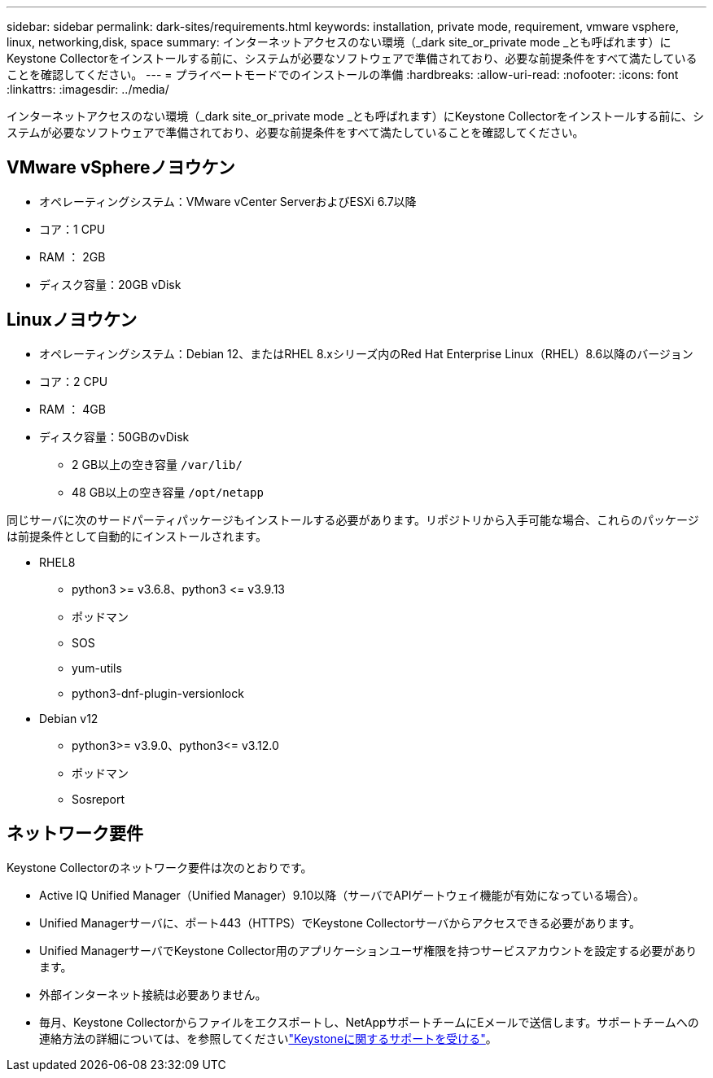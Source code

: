 ---
sidebar: sidebar 
permalink: dark-sites/requirements.html 
keywords: installation, private mode, requirement, vmware vsphere, linux, networking,disk, space 
summary: インターネットアクセスのない環境（_dark site_or_private mode _とも呼ばれます）にKeystone Collectorをインストールする前に、システムが必要なソフトウェアで準備されており、必要な前提条件をすべて満たしていることを確認してください。 
---
= プライベートモードでのインストールの準備
:hardbreaks:
:allow-uri-read: 
:nofooter: 
:icons: font
:linkattrs: 
:imagesdir: ../media/


[role="lead"]
インターネットアクセスのない環境（_dark site_or_private mode _とも呼ばれます）にKeystone Collectorをインストールする前に、システムが必要なソフトウェアで準備されており、必要な前提条件をすべて満たしていることを確認してください。



== VMware vSphereノヨウケン

* オペレーティングシステム：VMware vCenter ServerおよびESXi 6.7以降
* コア：1 CPU
* RAM ： 2GB
* ディスク容量：20GB vDisk




== Linuxノヨウケン

* オペレーティングシステム：Debian 12、またはRHEL 8.xシリーズ内のRed Hat Enterprise Linux（RHEL）8.6以降のバージョン
* コア：2 CPU
* RAM ： 4GB
* ディスク容量：50GBのvDisk
+
** 2 GB以上の空き容量 `/var/lib/`
** 48 GB以上の空き容量 `/opt/netapp`




同じサーバに次のサードパーティパッケージもインストールする必要があります。リポジトリから入手可能な場合、これらのパッケージは前提条件として自動的にインストールされます。

* RHEL8
+
** python3 >= v3.6.8、python3 \<= v3.9.13
** ポッドマン
** SOS
** yum-utils
** python3-dnf-plugin-versionlock


* Debian v12
+
** python3>= v3.9.0、python3\<= v3.12.0
** ポッドマン
** Sosreport






== ネットワーク要件

Keystone Collectorのネットワーク要件は次のとおりです。

* Active IQ Unified Manager（Unified Manager）9.10以降（サーバでAPIゲートウェイ機能が有効になっている場合）。
* Unified Managerサーバに、ポート443（HTTPS）でKeystone Collectorサーバからアクセスできる必要があります。
* Unified ManagerサーバでKeystone Collector用のアプリケーションユーザ権限を持つサービスアカウントを設定する必要があります。
* 外部インターネット接続は必要ありません。
* 毎月、Keystone Collectorからファイルをエクスポートし、NetAppサポートチームにEメールで送信します。サポートチームへの連絡方法の詳細については、を参照してくださいlink:../concepts/gssc.html["Keystoneに関するサポートを受ける"]。

